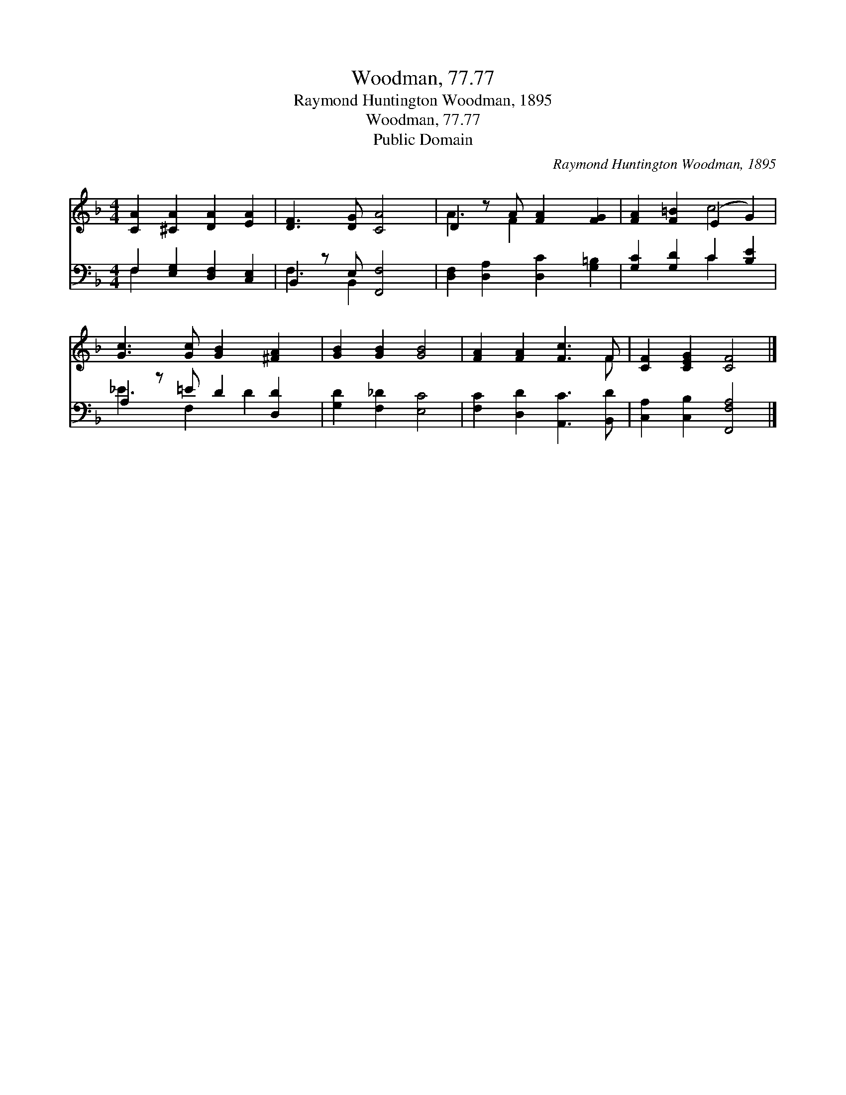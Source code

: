 X:1
T:Woodman, 77.77
T:Raymond Huntington Woodman, 1895
T:Woodman, 77.77
T:Public Domain
C:Raymond Huntington Woodman, 1895
Z:Public Domain
%%score ( 1 2 ) ( 3 4 )
L:1/8
M:4/4
K:F
V:1 treble 
V:2 treble 
V:3 bass 
V:4 bass 
V:1
 [CA]2 [^CA]2 [DA]2 [EA]2 | [DF]3 [DG] [CA]4 | D2 z A [FA]2 [FG]2 | [FA]2 [F=B]2 (E2 G2) | %4
 [Gc]3 [Gc] [GB]2 [^FA]2 | [GB]2 [GB]2 [GB]4 | [FA]2 [FA]2 [Fc]3 F | [CF]2 [CEG]2 [CF]4 |] %8
V:2
 x8 | x8 | A3 F2 x3 | x4 c4 | x8 | x8 | x7 F | x8 |] %8
V:3
 F,2 [E,G,]2 [D,F,]2 [C,E,]2 | B,,2 z E, [F,,F,]4 | [D,F,]2 [D,A,]2 [D,C]2 [G,=B,]2 | %3
 [G,C]2 [G,D]2 C2 [B,E]2 | A,2 z =E D2 [D,D]2 | [G,D]2 [F,_D]2 [E,C]4 | %6
 [F,C]2 [D,D]2 [A,,C]3 [B,,D] | [C,A,]2 [C,B,]2 [F,,F,A,]4 |] %8
V:4
 F,2 x6 | F,3 B,,2 x3 | x8 | x4 C2 x2 | _E3 F,2 D2 x | x8 | x8 | x8 |] %8

